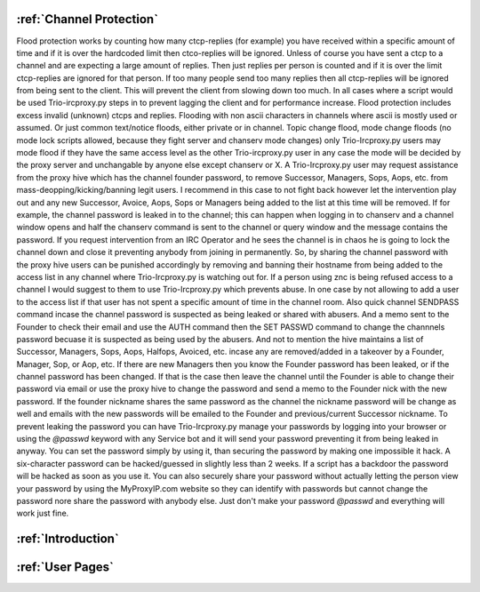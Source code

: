 :ref:`Channel Protection`
##############################
Flood protection works by counting how many ctcp-replies (for example) you have received
within a specific amount of time and if it is over the hardcoded limit
then ctco-replies will be ignored. Unless of course you have sent a ctcp
to a channel and are expecting a large amount of replies. Then just replies
per person is counted and if it is over the limit ctcp-replies are ignored
for that person. If too many people send too many replies then all ctcp-replies
will be ignored from being sent to the client. This will prevent the client
from slowing down too much. In all cases where a script would be used Trio-ircproxy.py
steps in to prevent lagging the client and for performance increase.
Flood protection includes excess invalid (unknown) ctcps and replies.
Flooding with non ascii characters in channels where ascii is mostly used
or assumed. Or just common text/notice floods, either private or in channel.
Topic change flood, mode change floods (no mode lock scripts allowed, because
they fight server and chanserv mode changes) only Trio-Ircproxy.py users may mode flood
if they have the same access level as the other Trio-ircproxy.py user in any case
the mode will be decided by the proxy server and unchangable by anyone else except chanserv or X.
A Trio-Ircproxy.py user may request assistance from the proxy hive which has the channel
founder password, to remove Successor, Managers, Sops, Aops, etc. from mass-deopping/kicking/banning
legit users. I recommend in this case to not fight back however let the intervention
play out and any new Successor, Avoice, Aops, Sops or Managers being added to the list at this time will be removed.
If for example, the channel password is leaked in to the channel; this can happen when logging
in to chanserv and a channel window opens and half the chanserv command
is sent to the channel or query window and the message contains the password. If you request intervention from an IRC Operator
and he sees the channel is in chaos he is going to lock the channel down and close it preventing anybody
from joining in permanently. So, by sharing the channel password with the proxy hive users can be
punished accordingly by removing and banning their hostname from being added to the access
list in any channel where Trio-Ircproxy.py is watching out for. If a person using znc is being refused
access to a channel I would suggest to them to use Trio-Ircproxy.py which prevents
abuse. In one case by not allowing to add a user to the access list if that user has not spent
a specific amount of time in the channel room. Also quick channel SENDPASS command incase the channel password
is suspected as being leaked or shared with abusers. And a memo sent to the Founder to check their email
and use the AUTH command then the SET PASSWD command to change the channnels password becuase it is suspected as
being used by the abusers.
And not to mention the hive maintains a list of Successor, Managers, Sops, Aops, Halfops, Avoiced, etc. incase any are
removed/added in a takeover by a Founder, Manager, Sop, or Aop, etc. If there are new Managers then you know the Founder
password has been leaked, or if the channel password has been changed. If that is the case then leave the channel until
the Founder is able to change their password via email or use the proxy hive to change the password and send a memo
to the Founder nick with the new password. If the founder nickname shares the same password as the channel the nickname
password will be change as well and emails with the new passwords will be emailed to the Founder and previous/current
Successor nickname. To prevent leaking the password you can have Trio-Ircproxy.py manage your passwords by logging into
your browser or using the `@passwd` keyword with any Service bot and it will send your password preventing it from
being leaked in anyway. You can set the password simply by using it, than securing the password by making one impossible it hack.
A six-character password can be hacked/guessed in slightly less than 2 weeks. If a script has a backdoor the password
will be hacked as soon as you use it. You can also securely share your password without actually letting the person view
your password by using the MyProxyIP.com website so they can identify with passwords but cannot change the password
nore share the password with anybody else. Just don't make your password `@passwd` and everything will work just fine.

:ref:`Introduction`
########################

:ref:`User Pages`
#######################
